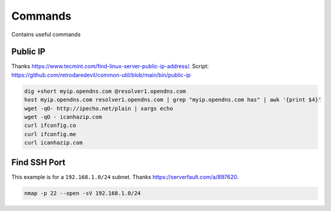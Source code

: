 Commands
==========

Contains useful commands

Public IP
-------------

Thanks https://www.tecmint.com/find-linux-server-public-ip-address/.
Script: https://github.com/retrodaredevil/common-util/blob/main/bin/public-ip

.. code-block:: shell

  dig +short myip.opendns.com @resolver1.opendns.com
  host myip.opendns.com resolver1.opendns.com | grep "myip.opendns.com has" | awk '{print $4}'
  wget -qO- http://ipecho.net/plain | xargs echo
  wget -qO - icanhazip.com
  curl ifconfig.co
  curl ifconfig.me
  curl icanhazip.com

Find SSH Port
---------------

This example is for a ``192.168.1.0/24`` subnet.
Thanks https://serverfault.com/a/897620.

.. code-block:: shell

  nmap -p 22 --open -sV 192.168.1.0/24
